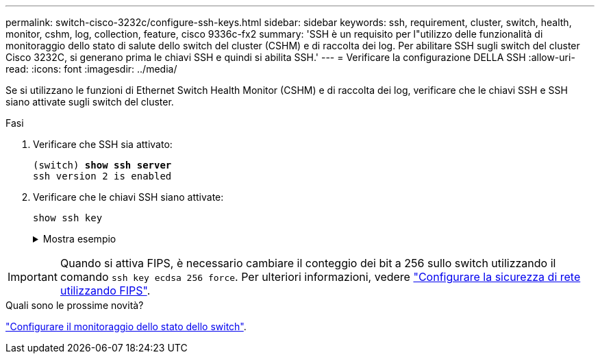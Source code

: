 ---
permalink: switch-cisco-3232c/configure-ssh-keys.html 
sidebar: sidebar 
keywords: ssh, requirement, cluster, switch, health, monitor, cshm, log, collection, feature, cisco 9336c-fx2 
summary: 'SSH è un requisito per l"utilizzo delle funzionalità di monitoraggio dello stato di salute dello switch del cluster (CSHM) e di raccolta dei log. Per abilitare SSH sugli switch del cluster Cisco 3232C, si generano prima le chiavi SSH e quindi si abilita SSH.' 
---
= Verificare la configurazione DELLA SSH
:allow-uri-read: 
:icons: font
:imagesdir: ../media/


[role="lead"]
Se si utilizzano le funzioni di Ethernet Switch Health Monitor (CSHM) e di raccolta dei log, verificare che le chiavi SSH e SSH siano attivate sugli switch del cluster.

.Fasi
. Verificare che SSH sia attivato:
+
[listing, subs="+quotes"]
----
(switch) *show ssh server*
ssh version 2 is enabled
----
. Verificare che le chiavi SSH siano attivate:
+
`show ssh key`

+
.Mostra esempio
[%collapsible]
====
[listing, subs="+quotes"]
----
(switch)# *show ssh key*

rsa Keys generated:Fri Jun 28 02:16:00 2024

ssh-rsa AAAAB3NzaC1yc2EAAAADAQABAAAAgQDiNrD52Q586wTGJjFAbjBlFaA23EpDrZ2sDCewl7nwlioC6HBejxluIObAH8hrW8kR+gj0ZAfPpNeLGTg3APj/yiPTBoIZZxbWRShywAM5PqyxWwRb7kp9Zt1YHzVuHYpSO82KUDowKrL6lox/YtpKoZUDZjrZjAp8hTv3JZsPgQ==

bitcount:1024
fingerprint:
SHA256:aHwhpzo7+YCDSrp3isJv2uVGz+mjMMokqdMeXVVXfdo

could not retrieve dsa key information

ecdsa Keys generated:Fri Jun 28 02:30:56 2024

ecdsa-sha2-nistp521 AAAAE2VjZHNhLXNoYTItbmlzdHA1MjEAAAAIbmlzdHA1MjEAAACFBABJ+ZX5SFKhS57evkE273e0VoqZi4/32dt+f14fBuKv80MjMsmLfjKtCWy1wgVt1Zi+C5TIBbugpzez529zkFSF0ADb8JaGCoaAYe2HvWR/f6QLbKbqVIewCdqWgxzrIY5BPP5GBdxQJMBiOwEdnHg1u/9Pzh/Vz9cHDcCW9qGE780QHA==

bitcount:521
fingerprint:
SHA256:TFGe2hXn6QIpcs/vyHzftHJ7Dceg0vQaULYRAlZeHwQ

(switch)# *show feature | include scpServer*
scpServer              1          enabled
(switch)# *show feature | include ssh*
sshServer              1          enabled
(switch)#
----
====



IMPORTANT: Quando si attiva FIPS, è necessario cambiare il conteggio dei bit a 256 sullo switch utilizzando il comando `ssh key ecdsa 256 force`. Per ulteriori informazioni, vedere https://docs.netapp.com/us-en/ontap/networking/configure_network_security_using_federal_information_processing_standards_@fips@.html#enable-fips["Configurare la sicurezza di rete utilizzando FIPS"^].

.Quali sono le prossime novità?
link:../switch-cshm/config-overview.html["Configurare il monitoraggio dello stato dello switch"].
